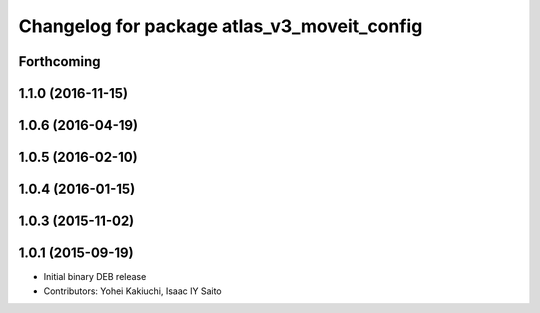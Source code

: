 ^^^^^^^^^^^^^^^^^^^^^^^^^^^^^^^^^^^^^^^^^^^^
Changelog for package atlas_v3_moveit_config
^^^^^^^^^^^^^^^^^^^^^^^^^^^^^^^^^^^^^^^^^^^^

Forthcoming
-----------

1.1.0 (2016-11-15)
------------------

1.0.6 (2016-04-19)
------------------

1.0.5 (2016-02-10)
------------------

1.0.4 (2016-01-15)
------------------

1.0.3 (2015-11-02)
------------------

1.0.1 (2015-09-19)
------------------
* Initial binary DEB release
* Contributors: Yohei Kakiuchi, Isaac IY Saito
